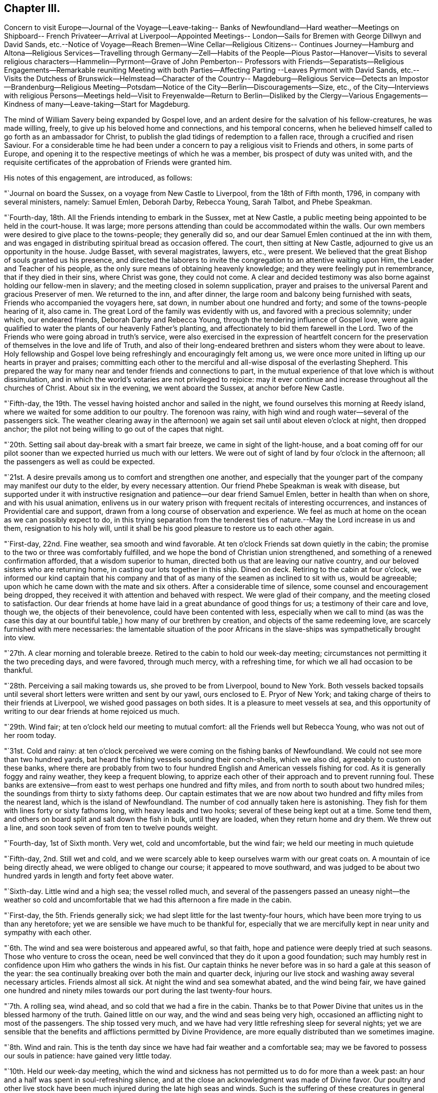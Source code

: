 == Chapter III.

Concern to visit Europe--Journal of the Voyage--Leave-taking--
Banks of Newfoundland--Hard weather--Meetings on Shipboard--
French Privateer--Arrival at Liverpool--Appointed Meetings--
London--Sails for Bremen with George Dillwyn and David Sands,
etc.--Notice of Voyage--Reach Bremen--Wine Cellar--Religious Citizens--
Continues Journey--Hamburg and Altona--Religious Services--Travelling
through Germany--Zell--Habits of the People--Pious Pastor--Hanover--Visits
to several religious characters--Hammelin--Pyrmont--Grave of John Pemberton--
Professors with Friends--Separatists--Religious Engagements--Remarkable
reuniting Meeting with both Parties--Affecting Parting --Leaves Pyrmont with
David Sands,
etc.--Visits the Dutchess of Brunswick--Helmstead--Character of the Country--
Magdeburg--Religious Service--Detects an Impostor--Brandenburg--Religious
Meeting--Potsdam--Notice of the City--Berlin--Discouragements--Size,
etc.,
of the City--Interviews with religious Persons--Meetings held--Visit
to Freyenwalde--Return to Berlin--Disliked by the Clergy--Various
Engagements--Kindness of many--Leave-taking--Start for Magdeburg.

The mind of William Savery being expanded by Gospel love,
and an ardent desire for the salvation of his fellow-creatures, he was made willing,
freely, to give up his beloved home and connections, and his temporal concerns,
when he believed himself called to go forth as an ambassador for Christ,
to publish the glad tidings of redemption to a fallen race,
through a crucified and risen Saviour.
For a considerable time he had been under a concern to
pay a religious visit to Friends and others,
in some parts of Europe,
and opening it to the respective meetings of which he was a member,
bis prospect of duty was united with,
and the requisite certificates of the approbation of Friends were granted him.

His notes of this engagement, are introduced, as follows:

"`Journal on board the Sussex, on a voyage from New Castle to Liverpool,
from the 18th of Fifth month, 1796, in company with several ministers, namely:
Samuel Emlen, Deborah Darby, Rebecca Young, Sarah Talbot, and Phebe Speakman.

"`Fourth-day, 18th. All the Friends intending to embark in the Sussex, met at New Castle,
a public meeting being appointed to be held in the court-house.
It was large; more persons attending than could be accommodated within the walls.
Our own members were desired to give place to the towns-people; they generally did so,
and our dear Samuel Emlen continued at the inn with them,
and was engaged in distributing spiritual bread as occasion offered.
The court, then sitting at New Castle, adjourned to give us an opportunity in the house.
Judge Basset, with several magistrates, lawyers, etc., were present.
We believed that the great Bishop of souls granted us his presence,
and directed the laborers to invite the congregation to an attentive waiting upon Him,
the Leader and Teacher of his people,
as the only sure means of obtaining heavenly knowledge;
and they were feelingly put in remembrance, that if they died in their sins,
where Christ was gone, they could not come.
A clear and decided testimony was also borne against holding our fellow-men in slavery;
and the meeting closed in solemn supplication,
prayer and praises to the universal Parent and gracious Preserver of men.
We returned to the inn, and after dinner,
the large room and balcony being furnished with seats,
Friends who accompanied the voyagers here, sat down,
in number about one hundred and forty; and some of the towns-people hearing of it,
also came in.
The great Lord of the family was evidently with us,
and favored with a precious solemnity; under which, our endeared friends,
Deborah Darby and Rebecca Young, through the tendering influence of Gospel love,
were again qualified to water the plants of our heavenly Father`'s planting,
and affectionately to bid them farewell in the Lord.
Two of the Friends who were going abroad in truth`'s service,
were also exercised in the expression of heartfelt concern for
the preservation of themselves in the love and life of Truth,
and also of their long-endeared brethren and sisters whom they were about to leave.
Holy fellowship and Gospel love being refreshingly and encouragingly felt among us,
we were once more united in lifting up our hearts in prayer and praises;
committing each other to the merciful and all-wise disposal of the everlasting Shepherd.
This prepared the way for many near and tender friends and connections to part,
in the mutual experience of that love which is without dissimulation,
and in which the world`'s votaries are not privileged to rejoice:
may it ever continue and increase throughout all the churches of Christ.
About six in the evening, we went aboard the Sussex, at anchor before New Castle.

"`Fifth-day, the 19th. The vessel having hoisted anchor and sailed in the night,
we found ourselves this morning at Reedy island,
where we waited for some addition to our poultry.
The forenoon was rainy, with high wind and rough water--several of the passengers sick.
The weather clearing away in the afternoon) we again
set sail until about eleven o`'clock at night,
then dropped anchor; the pilot not being willing to go out of the capes that night.

"`20th. Setting sail about day-break with a smart fair breeze,
we came in sight of the light-house,
and a boat coming off for our pilot sooner than
we expected hurried us much with our letters.
We were out of sight of land by four o`'clock in the afternoon;
all the passengers as well as could be expected.

"`21st. A desire prevails among us to comfort and strengthen one another,
and especially that the younger part of the company may manifest our duty to the elder,
by every necessary attention.
Our friend Phebe Speakman is weak with disease,
but supported under it with instructive resignation and
patience--our dear friend Samuel Emlen,
better in health than when on shore, and with his usual animation,
enlivens us in our watery prison with frequent recitals of interesting occurrences,
and instances of Providential care and support,
drawn from a long course of observation and experience.
We feel as much at home on the ocean as we can possibly expect to do,
in this trying separation from the tenderest ties of
nature.--May the Lord increase in us and them,
resignation to his holy will,
until it shall be his good pleasure to restore us to each other again.

"`First-day, 22nd. Fine weather, sea smooth and wind favorable.
At ten o`'clock Friends sat down quietly in the cabin;
the promise to the two or three was comfortably fulfilled,
and we hope the bond of Christian union strengthened,
and something of a renewed confirmation afforded, that a wisdom superior to human,
directed both us that are leaving our native country,
and our beloved sisters who are returning home,
in casting our lots together in this ship.
Dined on deck.
Retiring to the cabin at four o`'clock,
we informed our kind captain that his company and that
of as many of the seamen as inclined to sit with us,
would be agreeable; upon which he came down with the mate and six others.
After a considerable time of silence, some counsel and encouragement being dropped,
they received it with attention and behaved with respect.
We were glad of their company, and the meeting closed to satisfaction.
Our dear friends at home have laid in a great abundance of good things for us;
a testimony of their care and love, though we, the objects of their benevolence,
could have been contented with less,
especially when we call to mind (as was the case this day at
our bountiful table,) how many of our brethren by creation,
and objects of the same redeeming love, are scarcely furnished with mere necessaries:
the lamentable situation of the poor Africans in the
slave-ships was sympathetically brought into view.

"`27th. A clear morning and tolerable breeze.
Retired to the cabin to hold our week-day meeting;
circumstances not permitting it the two preceding days, and were favored,
through much mercy, with a refreshing time, for which we all had occasion to be thankful.

"`28th. Perceiving a sail making towards us, she proved to be from Liverpool,
bound to New York.
Both vessels backed topsails until several short
letters were written and sent by our yawl,
ours enclosed to E. Pryor of New York;
and taking charge of theirs to their friends at Liverpool,
we wished good passages on both sides.
It is a pleasure to meet vessels at sea,
and this opportunity of writing to our dear friends at home rejoiced us much.

"`29th. Wind fair; at ten o`'clock held our meeting to mutual comfort:
all the Friends well but Rebecca Young, who was not out of her room today.

"`31st. Cold and rainy:
at ten o`'clock perceived we were coming on the fishing banks of Newfoundland.
We could not see more than two hundred yards,
bat heard the fishing vessels sounding their conch-shells, which we also did,
agreeably to custom on these banks,
where there are probably from two to four hundred
English and American vessels fishing for cod.
As it is generally foggy and rainy weather, they keep a frequent blowing,
to apprize each other of their approach and to prevent running foul.
These banks are extensive--from east to west perhaps one hundred and fifty miles,
and from north to south about two hundred miles;
the soundings from thirty to sixty fathoms deep.
Our captain estimates that we are now about two
hundred and fifty miles from the nearest land,
which is the island of Newfoundland.
The number of cod annually taken here is astonishing.
They fish for them with lines forty or sixty fathoms long,
with heavy leads and two hooks; several of these being kept out at a time.
Some tend them, and others on board split and salt down the fish in bulk,
until they are loaded, when they return home and dry them.
We threw out a line, and soon took seven of from ten to twelve pounds weight.

"`Fourth-day, 1st of Sixth month.
Very wet, cold and uncomfortable, but the wind fair; we held our meeting in much quietude

"`Fifth-day, 2nd. Still wet and cold,
and we were scarcely able to keep ourselves warm with our great coats on.
A mountain of ice being directly ahead, we were obliged to change our course;
it appeared to move southward,
and was judged to be about two hundred yards in length and forty feet above water.

"`Sixth-day.
Little wind and a high sea; the vessel rolled much,
and several of the passengers passed an uneasy night--the weather so cold
and uncomfortable that we had this afternoon a fire made in the cabin.

"`First-day, the 5th. Friends generally sick;
we had slept little for the last twenty-four hours,
which have been more trying to us than any heretofore;
yet we are sensible we have much to be thankful for,
especially that we are mercifully kept in near unity and sympathy with each other.

"`6th. The wind and sea were boisterous and appeared awful, so that faith,
hope and patience were deeply tried at such seasons.
Those who venture to cross the ocean,
need be well convinced that they do it upon a good foundation;
such may humbly rest in confidence upon Him who gathers the winds in his fist.
Our captain thinks he never before was in so hard a gale at this season of the year:
the sea continually breaking over both the main and quarter deck,
injuring our live stock and washing away several necessary articles.
Friends almost all sick.
At night the wind and sea somewhat abated, and the wind being fair,
we have gained one hundred and ninety miles towards our
port during the last twenty-four hours.

"`7th. A rolling sea, wind ahead, and so cold that we had a fire in the cabin.
Thanks be to that Power Divine that unites us in the blessed harmony of the truth.
Gained little on our way, and the wind and seas being very high,
occasioned an afflicting night to most of the passengers.
The ship tossed very much,
and we have had very little refreshing sleep for several nights;
yet we are sensible that the benefits and afflictions permitted by Divine Providence,
are more equally distributed than we sometimes imagine.

"`8th. Wind and rain.
This is the tenth day since we have had fair weather and a comfortable sea;
may we be favored to possess our souls in patience: have gained very little today.

"`10th. Held our week-day meeting,
which the wind and sickness has not permitted us to do for more than a week past:
an hour and a half was spent in soul-refreshing silence,
and at the close an acknowledgment was made of Divine favor.
Our poultry and other live stock have been much
injured during the late high seas and winds.
Such is the suffering of these creatures in general on board ship,
that several of us agreed in sentiment,
it would be better to be deprived of the satisfaction
of abounding in fresh provisions on sea voyages,
than to gratify the appetite at the expense of so great oppression.

"`First-day, 12th. Our meeting today was a favored time; hope and faith revived;
thanks be to Him who is ever worthy, for this and every other mercy we enjoy.

"`13th. Cool as usual;
have had very little pleasant weather since a few days after leaving our capes;
the main deck always wet with seas breaking over it,
and frequently the quarter deck also.

"`15th. Our meeting for worship was a quiet, comfortable time.
The captain apprehending we were on soundings, cast the lead,
but found no bottom at one hundred and twenty fathoms.
At five o`'clock a large ship hove in sight,
which soon altered her course toward us--our captain hoisted
American colors and backened sail to wait for her.
Coming along under our stern, they hailed,
which we returned with information that ours was an American vessel from Philadelphia.
The other was a French privateer of twenty guns, and appeared to have two hundred men;
said they belonged to Brest, and had been cruising twelve days, was called L`'Esperance.
Finding who we were,
they wished us a good voyage and went in pursuit of a brig we had passed,
and which was still in sight.
While she was bearing down upon us, the minds of Friends were unpleasantly affected,
not only because it was uncertain what those sons of rapine might be permitted to do,
but more so, on reflecting to what a sorrowful state of darkness men must arrive,
before they can engage in the wretched business of privateering.
Sounding again, found bottom at seventy fathoms.

"`16th. At ten o`'clock discovered the coast of Ireland, not far from Cork.
Friends were mostly upon deck,
and pleased with the hope of seeing Liverpool tomorrow evening.

"`18th. The pilot came on board--met a number of vessels outward bound,
ten of which were going to Guinea for slaves;
the thoughts of which brought a gloom over all our pleasant
reflections on approaching Liverpool and our kind friends there.
Surely worse than midnight darkness awaits those who, with horrid presumption,
dare thus trample upon the most sacred decrees of heaven.
About nine in the evening a revenue boat with two custom-house officers came on board,
and by them we were landed near the dwelling of our
hospitable and worthy friends Robert and Sarah Benson,
who received us with real cordiality.

Mercy and goodness having been abundantly evident towards us in crossing the sea,
favoring with many uniting and confirming seasons together,
may we ever acknowledge it with thankfulness to the Father of mercies.

"`First-day, Sixth month 19th, 1796.
At two meetings in Liverpool,
my American companions were all exercised in testimony acceptably,
and dear Rebecca Young in prayer in the forenoon.
I felt no necessity to be heard in the ministry.

"`21st, Attended the Monthly Meeting at Manchester, to which Friends of Liverpool belong;
the business was conducted with despatch, and in a little different manner from ours.

"`23rd. A number not professing with us attended the meeting on account of a marriage.
I ventured, for the first time since my arrival, to say a few words in testimony;
and feeling most easy to mention my prospect of
having an evening meeting with the inhabitants,
it was accordingly appointed.
Went after dinner to Richard Routh`'s, and retired to my chamber.
In the evening went to the meeting, which I entered in much fear, even to trembling;
but came out with thankfulness of heart:
a large number of the people gave us their company; and through Divine mercy,
it proved a solid, comfortable meeting.

"`First day, 26th. At Liverpool, the morning meeting was large for this place;
dear Samuel Emlen and our two American women Friends
were engaged in Gospel labor to my satisfaction,
and I hope to profit: my mind was kept still and quiet,
having felt no concern since landing to appear in testimony among Friends here.
Towards the close of the meeting,
I mentioned my prospect of a meeting with the inhabitants of Liverpool in the evening,
which was agreed to.
The meeting-house was nearly filled, and the people behaved in a decent orderly manner;
and it ended to our comfort; praised be the Lord.

"`Having appointed a meeting to be held the 80th,
for young unmarried Friends above ten years of age, it proved,
through renewed condescension, a time of watering.
At the close,
I proposed another meeting with the people of other professions at six in the evening,
which was larger than the first, and thought by Friends to be a time of favor:
at the conclusion many of the people came to us,
acknowledging their thankfulness for the opportunity.
Samuel Emlen appointed another meeting of the like kind, to be held on First-day evening,
which coincided with a prospect I previously had.

"`Seventh month, 3rd. The meeting in the evening was very large;
it was said there were two hundred in the yard, and we had renewed occasion to say,
Good is the Lord, and worthy to be served; for He crowned us with his presence,
and made us joyful in the house of prayer.
It was to me an affecting parting with the people for the present,
my mind now feeling easy to leave them.

"`7th. At Birmingham;
and feeling my mind engaged to have a meeting with the people of this place,
I proposed it to Friends, who readily made way for it, to be at six in the evening.
Notwithstanding the notice was short, it was crowded;
several ministers of different denominations were present,
and there was an open door to receive what was delivered.

"`First-day, the 10th. In London.
Went to the meetings at Devonshire-house.
They Were large, both in the fore and afternoon.
I was silent.
A meeting being appointed by another Friend to be held in the evening at Westminster,
I went to it.
It was large and thought to be favored:
many of the people acknowledged their thankfulness.

"`11th. Attended an examination of the hoys`' and girls`' charity school at Clerkenwell,
a well-regulated school and boarding-house: the children were all dressed alike.

"`14th. At Tottenham week-day meeting, and silent as usual with me.
At the close, feeling my mind engaged to have a meeting with the inhabitants at large,
I proposed it, and Nicholas Wain, Thomas Scattergood, and other Friends uniting with it,
one was accordingly appointed, to be at six in the evening.
Not many Friends came to it, being afraid of taking the room of Others;
it was pretty large, and through renewed mercy a solid time, my mind feeling peaceful.

"`First-day, 17th. Was at Devonshire morning meeting;
George Dillwyn and some others had good service.
I was silent, but appointed a public meeting at six in the evening,
in the house where the men`'s Yearly Meeting is held; which was very large,
and an open satisfactory time,
for which myself and friends were thankful to the Author of every good.

"`19th. At Devonshire-house meeting, but could not be easy, though trying to nature,
without appointing another meeting for other professors, at six o`'clock this evening,
which appeared to end well.

"`21st. Went with David Sands and Benjamin Johnson to
the American Ambassador for a passport to the continent,
which he readily granted; from there we went to the Duke of Portland`'s office,
who is the Secretary of State, and obtained a permit from him.

"`24th. At an appointed meeting in the evening at Westminster, exceedingly crowded,
yet thought to be a favored season; thanks be to the God of all grace.

"`25th. Went with several Friends on board a vessel intended for Bremen,
and agreed to take passage in her.

"`27th. Was at Greenwich Hospital, where were above two thousand pensioners,
old men clothed in blue from head to foot, being ancient and disabled sailors;
they looked well and were lodged comfortably,
in places built like large state-rooms in a ship.

"`First-day, 31st. Was at a large and good public meeting at Clerkenwell,
and in the evening had a meeting at Horseley-down, over the market-house,
in a room supposed to hold eighteen hundred people;
all could not get In by some hundreds; and though very crowded and warm,
it was a quiet good time.
There being but one small stairway up to the room,
sufficient only to admit one person at a time,
it was more than half an hour before it was empty;
and in the throng two or three women fainted.

"`Fifth-day, the 4th of Eighth month.
After a solid parting with my friends, Joseph Savory and family of London,
George Dillwyn and myself went to Joseph Smith`'s,
where the Friends intending for Germany were, namely: David Sands, William Farrer,
and Benjamin Johnson, and a number of our kind brethren and sisters,
who were desirous to take leave of us.
We had a time of comfortable retirement,
under a feeling of the strengthening influence of the love of Christ; after which,
accompanied by Joseph Savory and wife, David Bacon, George Stacey and wife,
and Joseph Smith and wife, we rode to Blackwall, and went on board the ship Victoria,
Johann Borgis, master, for Bremen.
Took an affectionate leave of our friends, and immediately weighed anchor.

"`5th. With a fair wind we sailed by a pleasant country,
interspersed with handsome villages and farms;
a large number of vessels were in sight all day,
and we passed by many of the large ships of war at the Nore, one of which,
called the Ville de Paris, of one hundred and twenty guns, was like an enormous castle.
At dusk our pilot left us.

"`6th. A smart breeze and fair, with short seas; and the passengers nearly all sick:
our captain and seamen behave respectfully; the accommodations are none of the best;
yet we feel contented and easy, believing all is right.

"`7th. The latter part of this day we were in sight of land, being the coast of Oldenburg.
At night slacked sail, and stood off until daylight, then entered the river Weser,
and the tide being rapid, we lay seven hours at anchor,
during which we went on shore in Oldenburg, which is governed by Prince Etienne,
whose secretary was kind and courteous, inviting us to some refreshment.
As he could speak French, he commenced his conversation in that language,
but finding I could speak German, he seemed pleased, and was communicative.
We took a friendly leave of him, and walking towards the ship,
were sent for by the secretary`'s mother, a woman of good countenance,
with whom we walked in the garden, and found her to be a pious person,
towards whom we felt much love.
Parting in much tenderness, we returned to the ship with her good wishes.

"`9th. Sailed along between the countries of Hanover and Oldenburg to Bruck,
twenty-four English miles from Bremen, and dropped anchor;
here the vessels unload and send their cargoes to Bremen.
Bruck is a small village, and not very pleasant: we lodged on board,
and had a solid religious opportunity in the evening with the sailors.

"`10th. In the morning, having hired a lighter to take us and our baggage to Fraisack,
half-way to Bremen, we went on board, taking with us five poor passengers,
without expense to them.
The tide leaving us, we went ashore at a village, where poverty,
the effect of arbitrary power,
appeared in a striking point of view to Americans--the people,
with their horses and cows, living under the same roof, and all very meanly;
the land poor, and the people very laborious, especially the women.
Arrived at Negesak in the evening, and went on shore to a large and good inn, where,
after undergoing what we must expect to meet with in this journey,
the gaze and observations of many, who doubtless look upon us as a strange,
outlandish people, "`we had a good supper and retired to rest;
but previously had some agreeable and religious
conversation with our placid-looking landlady,
and gave her some books.

"`11th. After breakfast took passage in a lighter for Bremen,
about twelve miles up the river, against the current,
for which we paid fourteen shillings sterling.
Reached Bremen in four hours, and took quarters at a public house at Walfish,
outside the gates, where we were received kindly, and furnished with tolerable lodgings, etc.
A man coming in, told us there were in the town some who were called Quakers,
and who met at each other`'s houses for religious purposes.

"`12th. George Dillwyn, William Farrer, and myself, visited Mooyer and Topkin,
merchants in the town, to whom we were recommended.
Topkin having been some time in London, spoke English,
and gave us information respecting the money, mode of travelling, etc., in Germany.
We then went to Cassell and Trobis,
and found that Cassell had just returned from Pyrraont: he speaks some English,
and lives in high style.
An agreeable young man, who was employed in their counting-house,
and understood the English language pretty well, walked with us round the town,
showed us the public buildings and wine-cellar, which contained a vast quantity of wine,
chiefly Rhenish, the trade in which is carried on for the public benefit.
In this cellar there are many large tuns,
containing from forty to one hundred hogsheads each,
with the date of the vintage on them--some upwards of one hundred years old;
this they pride themselves in, and they can only be tapped by consent of the magistrates.
We returned to our lodgings with heaviness of heart,
observing no openness for religious service; we however gave books to several persons.
George Dillwyn, William Farrer, and myself, took a walk, and went into two houses,
where we were kindly received, had some conversation and gave them a few books,
for which they thanked us.
In the evening,
hearing of a religious woman who kept a school and was a kind of separatist,
Benjamin Johnson and William Farrer went to see her.
She received them gladly,
and said there were about twenty or thirty of them who met together to edify each other,
being all people seeking God.
This revived our drooping minds, that have been much exercised,
feeling something towards the people,
but not knowing which way to proceed to obtain relief:
hoping the Lord was working for us, we rejoiced and retired to rest.

"`13th. Had an opportunity of conversation with the religious woman,
who said she found by the book our friends had given her yesterday,
that they were not quite the same in opinion with us, for we went beyond them.
After sitting awhile with her, she sent a lad to show us the house of Albert Hoyer,
one of their number, with whom we had much religious freedom, to our mutual satisfaction.
We parted with him and an ancient woman, who appeared to be united with him in sentiment,
and with us in the general; she making some remarks,
which showed her to be one earnest for the right way.
We then went to the house of an ancient man who, with his wife, a woman of a comely,
meek appearance, received us pleasantly, and spent a little time,
opening to each other our minds on religious subjects.
He said the people called them Quakers,
and sometimes pointed at them as they walked the streets,
but that ought not to move them,
for he knew there was nothing better to be expected from people while
they continued under the dominion of the world`'s spirit,
as they did not understand the things of God.
We took leave of them in tenderness.
There is no doubt these are an enlightened people,
desirous of an establishment on the right foundation;
but they have many outward discouragements to hinder them,
as I apprehend is the case throughout Germany.
They appear to have little or no dependence on outward forms or ceremonies,
and confess freely, that none can be the children of God,
but those who are led by his spirit;
and that it is not putting away the filth of the flesh by any outward washings,
but the answer of a good conscience towards God,
through the regenerating power of his spirit, that is the saving baptism:
but they still comply with the ceremony of water baptism with respect to their children;
and they also attend the public worship.
That which principally distinguishes their little company from others,
is the circumspection of their lives and manners,
and their frequent meetings together to strengthen and build one another up.
I returned to my lodgings comforted with the interview.

"`First-day, 14th. Friends sat down together in our chamber,
and through Divine mercy were favored with a uniting, strengthening season,
which afresh animated our spirits to pursue as ability may be given,
our weighty engagements in this land.
The afternoon proved distressing to us,
on account of the people making it a time of merriment; drinking, singing,
playing at bowls, etc., which appears to be the general practice.
They attend their places of worship twice before two o`'clock,
that the afternoon may be devoted to lightness and foolish pastimes.
I said in my heart, what will become of the careless shepherds of this people;
who do not seem addicted to gross wickedness as in some other places,
yet are reconciled by custom to this abuse of the First-day:
and we are told the pastors do not discourage it or tell them of its impropriety.
Our landlady and her children kept the house as quiet as they could, on our account.

"`15th. George Dillwyn and myself visited Albert Hoyer,
two others of the same religious people being present;
we spent an hour or more with them to good satisfaction; they did not appear puffed up,
but desirous of improvement, and were open and loving.
We gave them some books,
and recommended their close attention to the further manifestation of the true Light,
which they had acknowledged for their guide and teacher;
and to hear their testimony faithfully: thus would the Lord prosper them,
and make them in his holy hand, as eyes to the blind, and as a city set upon a hill:
all which they took kindly, and hoped they should treasure up our observations,
and improve by them.
Then embracing us tenderly,
they expressed their desires that the Lord might
preserve us and bless his work in our hands.
We left them, comforted in a belief we had not been sent to Bremen for nought.

"`After dinner, Christian Bacher came to see us,
having just heard there were Friends come to Bremen.
He appeared to be a man of good understanding, acquainted with the Divine Light,
and separated from the public worship, with its forms and ordinances.
He said there were a number in Bremen that we have not seen,
who would be glad of our company, and who are seeking the truth.
Being acquainted with many parts of Germany,
he told us of religious people in Berlin and other places, who,
though weak in many of their opinions, are honest-hearted.
Some call them Mystics, and other names;
and they appear to have taken many of their
opinions of the inward life from Jacob Behmen,
Lady Guion, and other writers of like kind.
This man is acquainted with Friends at Pyrmont,
and acknowledges himself to be one with us; but we thought he was too talkative,
and one of those who think there is no need of uniting as a visible church,
or establishing an order of discipline,
which appears to be the opinion of many of the pious people in this country;
and this makes them shy of Friends at first, as they know us to be a gathered people:
this continually adds to the weight of exercise which
Friends must experience in visiting Germany.
We gave him Barclay`'s Apology, and several other books,
to lend or give to inquiring people,
which he seemed pleased with an opportunity of doing.
He gave us some directions for finding a serious people in Hamburg and Altona.

"`16th. Set off in an uncomfortable extra post-wagon for Hamburg, and dined at Ottenburg,
eighteen English miles,
travelling about three or three and a half miles an hour--and
there seems no inducing a German driver to exceed that gait:
the roads are very crooked, the country level and clear,
so that objects are seen at a great distance.
We proceeded to Tastoss, and were completely jolted and fatigued in their awkward,
clumsy wagons.

"`17th. Rose early: the post-horses being kept at an inn,
they were in haste to have us off before it grew very warm.
We were all loaded again in the same kind of wagon,
which is the best that can be procured for travellers in this country,
except they purchase one, and take post-horses from town to town.
Indeed, the best carriages we have seen here are heavy and inconvenient.
Travelled over a very poor country, as yesterday, one-third of which is a heath,
where they keep boys and girls to tend cattle, and the miserable sheep we see everywhere,
as we pass along.
Some of the land is sown with rye, barley, oats, buckwheat, and some wheat.
Hundreds of the poor peasants were employed in mowing and hauling in;
the women bearing an equal share of the burden with the men.
The grain was poor, compared with England or America.
The villages, generally, have a miserable appearance, being composed of clay huts,
without chimneys.
They use turf for fuel, and the people are very laborious, living hard; coarse,
black rye bread, milk, and some vegetables, being their principal diet.
Their horses, cows, etc., live under the same thatched roof with the family.
There are but few good houses between Bremen and Harburg, sixty-six miles, where we dined.
We are still in the Hanoverian dominions: the people are shamefully fleeced,
both by the government and the priests, beyond anything I have ever heard of.
At our inn they were civil and cleanly; a good house, and tolerable beds.

"`18th. George Dillwyn and myself went in a boat for Hamburg,
about six miles across the Elbe.
There were about forty passengers, several of whom were from the interior of Germany,
and intending for America.
After passing by many small islands, we arrived in about two hours,
and landed in this great and populous city, entire strangers; but knowing the language,
we soon found the London and American coffee-house; breakfasted there,
and then waited on Roosen, a merchant,
to when we had letters of introduction from London.
He appeared to be a high man, his countenance bespeaking little kindness to us: however,
he sent his barber to conduct us in a search for lodgings, but finding none we liked,
we took coach, and went to Altona, having a letter to Vandersmissen and Sons,
men of extensive trade, who received us with much kindness,
and appear to be religious men.
In Altona we were also unsuccessful in finding suitable lodgings for our whole company.
Returned to Hamburg, and took three rooms at one dollar and a half per day.
Coming again into this busy city, our minds were brought under exercise,
and abundant discouragement presented; seeing few or none who appeared religious.

"`Having heard of a person in Altona called a Quaker, I went with two of our company,
and after a great deal of walking in the heat, found him: he was an old man,
named Heltman, who had separated many years past from the common forms,
and met with some others at times in Altona and Hamburg of like religious opinions,
and was a preacher among them.
With him and his wife we had an hour`'s religious conversation.
After I had opened our principles a little to him,
and told him my motive for leaving my own country, he embraced me,
acknowledging he was one with me in faith,
He recommended us to two sugar refiners in Hamburg.
Having walked several miles in the dust and heat,
we returned to our lodgings fatigued yet satisfied with our visit.--'`Through many
tribulations we must enter the kingdom of God.`'

"`20th. George Dillwyn and I went to see the two men we heard of yesterday.
Upon entering into conversation,
one of them showed some surprise at our coming so far from home on a religious account,
and thought there was enough for every child of God to do at home,
and that the Lord could make way for the instruction of the people in all places.
Finding him a well-inclined man,
we endeavored to convince him of the possibility of a
Divine call to travel with the Gospel message now,
as well as in the apostles`' days, which he did not dispute;
but said that some had travelled under an apprehension they were called,
who had hurt themselves and did no good to others.
At length he appeared satisfied with our motives,
and believed we were right in making such a sacrifice.
We spent two hours in conversation on religious subjects,
in which he appeared to be an enlightened man, but too full of his own opinions,
as having no need, or not feeling any, of anything but what he already knew.
We gave them some books, and they were kind and loving at parting,
and expressed a hope that we would not take it amiss
that they seemed backward at first about our call.

"`First-day, 21st. Four men came to see us: one of them gave me a book he had written,
as an exposition of some of the predictions of the prophets and of our Saviour, etc.
This man appeared too full of himself and of talk;
he had suffered imprisonment at Nuremburg,
on account of his not attending the public worship and conforming to the ordinances.
On being brought before the magistrates and priests,
he was enabled to give such reasons for his faith and practice as silenced them,
and procured his discharge.
The rest of these men were more solid and humble,
so that we marvelled to find the clearness of sight they were favored with,
and the readiness with which they brought forth
Scripture to confirm their and our sentiments:
on the whole, the interview was satisfactory.
Stillness and more of the child`'s state is much lacking,
but the sincerity of heart which they appear to possess will, no doubt,
draw down the Divine blessing.
After giving them some books, we walked to Altona,
and dined with Henry and Jacob Vandersmissen.
They are Menonists, but having been nine months in England, and boarded with Friends,
they retain a love for the Society.
They sat in silence, both before and after eating, in a reverent posture.
We had some instructive religious conversation with them, and left them in much love.
J+++.+++ F. Reichart came to take us to his house,
where we had appointed to meet some of the separatists.
Twelve persons, besides ourselves, met; we advised them to get into silence, which,
after some time, they did.
A comfortable feeling attending,
I ventured to preach Christ as the light of the world and the life of men,
the bread from heaven, etc.,
and was more favored with expression in the German than I could have expected.
David Sands then requested me to interpret for him, which I undertook in fear,
but hope nothing suffered.
George Dillwyn also desiring my assistance, I gave it as well as I could,
though I feel myself not competent to such a work,
and less qualified to interpret for others, than to speak my own feelings.
Our communications were received and acknowledged as the truth,
and Christ Jesus as the only foundation.
If these people could see more clearly the necessity of silence, and love to abide in it,
they would be made a shining light; some of them, we had no doubt,
were drawing nearer and nearer to the '`quiet habitation.`'
They embraced and parted with us in great tenderness.
The space between Hamburg and Altona having some shady walks, swarmed with people, who,
according to the inconsistent custom of the country,
were diverting themselves in a variety of ways, with music, singing, dancing, gaming,
and drinking; we passed through them without molestation.

"`Second-day, 22nd. Two of the men who were at meeting yesterday, came to see us,
and in a tender frame of mind said, they felt that God was with us,
and had sent us there; were convinced of the necessity of inward silent waiting upon God,
who alone can open and none can shut, and who shuts and none can open;
and hoped our coming would not be in vain to them: they were very loving,
and at parting expressed much desire for our preservation,
and their own improvement in the true and living way.
One of them, J. Abenau,
appears to be the most solid and enlightened man that we have found among them;
though both these men and some others, we thought were not far from the kingdom.

"`The city of Hamburg is said to contain one hundred and fifty thousand inhabitants;
ten thousand of these are French emigrants.
Owing to its being a neutral city and free port,
there is abundance of shipping in the harbor from almost all nations.
It is governed by its own magistrates, but pays some tribute to the Emperor.
The people enjoy the free exercise of religious opinions,
yet few appear much concerned about it in any form; their places of worship,
though chiefly Lutheran and Calvinist, are furnished with crucifixes,
likenesses of saints, etc; we found, however, some pious people among them,
to whom we felt much love.
The people in a general way, dress as their ancestors did several ages past,
the Dutch not being given to change.
The streets are narrow, have few foot-ways, and being everywhere paved with pebbles,
it makes walking tiresome.
Altona contains about forty thousand inhabitants, and is, of the two, the pleasanter city.

"`Fourth-day, 24th. Our friends the Vandersmissens having sent their coach,
some of us paid them a visit, and drank coffee, though it was but about eleven o`'clock.
The Germans think that coffee can never come out of season.
David Sands and myself had another opportunity with our friend Heltman;
he and his wife are loving, solid people, but low in the world,
yet we hoped were near the kingdom; he embraced and parted with us in tears,
recommending us to continue faithful unto God to the end;
and said his days were drawing near to a close, but he lived in the hope,
that through the Lord`'s mercy he should leave the world in peace.
Our landlady imposed upon us by an unjust charge,
which for peace sake we were obliged to pay, though it was contrary to our agreement.
This is a land of impositions on strangers.
We hired a boat to take us and our wagon to Harburg, six English miles, for six dollars;
dined in that place, at the house where we had lodged before;
the people looked pleased to see us and hoped to
have our company again before we left Germany.
We took four post-horses, and leaving Harburg travelled through a poor, Darren country,
the roads sandy and houses mean, and arrived at Walley, a village of about six houses.

"`Eighth month,
26th. We were obliged to stop on the road for our postilion to take his bread, herring,
and milk, which they do in the middle of every station, for which,
and the feed of the horses, passengers must freely pay, or be used worse than they are.
The horses eat the same bread as the drivers.
We arrived at the gates of Zell about nine o`'clock at night,
where an officer stopped us and took our names.

"`27th. Having agreed for four small rooms and beds,
George Dillwyn and I went into the city,
like solitary pilgrims in the midst of a strange people.
It is not easy to conceive the state of mind and mortification
that poor travellers have to pass through daily,
but more especially on entering large cities and towns, where, at first view,
all appear to be minding their own things, and where the manners, religion,
and pursuits of the people are so entirely different from ours,
and not a single inhabitant known to us; yet by patient waiting,
the Lord has hitherto manifested to our comfort,
that five or ten upright-hearted souls are yet to be found in every place;
this hope comforted our tribulated spirits in passing through the streets of Zell,
as spectacles to the people.
Having a letter to a merchant whose name was Helmleck, we went to his house,
and were received with much civility and respect.
He said, he knew a person of our religion in town, whose name was Dietrich,
to whose house he took us; be proved to he a Moravian, but a kind, courteous man,
and appeared to be desirous of having some books,
that he might become better acquainted with our principles.
On conversing with a man at our lodgings, he expressed some surprise that I,
who was born in America, should be as white as a German: such is the ignorance of many.
The son of a Calvinist minister, hearing our conversation, informed his father of us,
who sent me an invitation to come to his house, and feeling no hesitation, I did so.
I found him to be a man of about thirty-five; we conversed without restraint,
on religious subjects, about an hour, he being of a candid, liberal mind,
freely confessed that our simple manners, peaceable principles,
and refusing to take oaths,
were consistent with the Gospel and his own private sentiments,
and frequently gave me his hand as a testimony of unity.
He called his eldest son, a pretty lad, about twelve years old, whom I saw at our inn,
and told him to take notice what I said, that I was one of the people called Quakers,
from America, that I did not think it right to pull off my hat in honor to any man,
but did it only in reverence to the Divine Being;
that I and my brethren never went to war, nor took an oath, our yes being yes,
and our no, no.
The lad was sober and attentive,
and remarked that he had read in the Scriptures a command concerning the last.
We parted lovingly, both the pastor and his wife pressing me to come tomorrow.

"`First-day, 28th. Several of our little band were unwell, owing, as we supposed,
to the manner of living in this country.
Sour wine, sour beer, bread, meat and vegetables, form the principal articles of diet;
the meat cooked till it is ready to fall to pieces.
Coffee, which the Germans make to perfection and drink it several times in a day,
seems to be almost the only good thing at their tables.
Meat is mostly poor, and the veal killed when it is about a week old.
The pastor and Captain Kirchner came to see us, with whom we had some conversation,
we hoped profitably.
In the afternoon, William Farrer and I drank coffee with them and Professor Rock,
a French Calvinist minister, who preaches in his own language to a congregation,
descendants of the Huguenots, who fled here from France, in the time of the persecutions:
he did not appear to be much concerned about religion.
This town, unlike those we had before been in on this day of the week,
was everywhere exceedingly still and orderly;
few people being in the streets or on the public walks, which was very agreeable to us,
and what we did not expect.
Spending some time with the pastor at his house, in serious conversation, I endeavored,
as well as I was qualified, to open to him the nature of our doctrines and practices;
he agreed, that no man could be a Christian,
but by the operation of the spirit of Christ; yet his idea appeared to he,
that this spirit was so mixed and blended with the natural faculties of the soul,
as not to he distinguishable from them,
but that it wrought our conversion and purification in an imperceptible manner.
I mentioned to him several passages of Scripture in opposition to this opinion;
and at length he confessed he had never read of, or heard the subject so treated before,
nor so much to his satisfaction.
He said the sprinkling of infants could avail them nothing,
and that what he did in that respect, was in conformity to the opinions of others,
and not his own; for if he could believe any water baptism essential,
he should embrace the opinions of those who administered it at mature age;
and with respect to the supper, he said,
he did not conceive it was intended to be of perpetual obligation in the church,
for that would have been perpetuating the Passover, which our Lord was then eating,
but that this and other Jewish rites he came to fulfil and put an end to.
He believed no more was meant by our Lord`'s injunction, than that his disciples,
as often as they sat down to meals, should remember him, their Lord and Master,
who was now sat down to table with them for the last time before he was offered up.
Clear it was, he said, that it had no effect on the souls of those who observed it,
who remained from year to year in their general conduct forgetful of God.
Many people, however, who took it from pious motives,
he did not doubt might feel themselves refreshed.
He kindly expressed the satisfaction he had felt, and near unity with me,
adding with much tenderness, that it was one thing to acknowledge sound doctrines,
and another to practise them.
I returned to my companions peaceful,
and in the hope that Truth had not suffered in the interview.

"`29th. Walked through the principal streets of Zell, which is a fortified city,
surrounded by mounds of earth, a wide ditch, gates, etc., and guarded by soldiers.
The promenades around it are very fine, lined with trees, and gravelled.
At this time they are suspicious of strangers,
and in addition to taking our names at entering the gates,
every inn-keeper is obliged to return the names
of his lodgers every morning to the burgomaster.
The people are quiet and respectful to us; there is little appearance of trade,
and the market is poor.
The suburbs and city may contain twenty thousand inhabitants.
As we walked along, a man looking pleasantly on us, we turned about and spoke to him,
with which he seemed glad, and took us into his house.
He soon opened his mind, and we found he was a great admirer of Jacob Behmen,
and had a strong testimony against the priests, but very fearful of them and the people,
and therefore kept himself very hidden; which is the case of hundreds in this country.
He thought we were one in sentiment on religion; but on coming to see us in the evening,
we presently found he was full of visions:
though he confessed freely to the truth of our doctrines, and was tender and loving,
yet he spoke of having found God in minerals, and that he was to be found in everything;
had been made acquainted either by vision or dream with the nature of the Divine Being,
of angels and of men, etc.
He said he had been long separated from the common form of worship,
and had but two or three acquaintances in Zell
to whom he could speak his sentiments freely,
and these he would bring to see us in the morning.
We gave him some books, and such advice as we were favored with, which he took kindly,
and left us in tears.
Spent another hour with the pastor, Johann Frederick Krietsch, to much satisfaction.

"`30th. Took leave of my friend Krietsch and his family,
with much affection on both sides.
We gave him several books.
His wife said,
he had never seen a stranger that he discovered so much affection for since she knew him,
which he confirmed, and much desired we might return through Zell;
but be that as it might, he observed,
he should ever remember with thankfulness a kind Providence sending us there.
He was a tender man, and I hope the Divine blessing will rest upon him.
We also took leave of the family at the inn with their good wishes.
An agreeable young woman, of a religious mind, who waited on us during our stay,
took our attention at parting, and pressed our return if it were possible,
saying she would be glad to go with us to America.
The Moravian minister paid us a visit as we were about to go off;
having been out of town for some days and just returned,
he expressed his sorrow at the shortness of the interview.
We rode through a poor country to Hanover, and put up without the city gates,
where we had tolerable accommodations: the landlord was a baptized Jew.

"`31st. George Dillwyn and I walked through the
town and delivered our letters of recommendation.
The city has the appearance of considerable trade, chiefly carried on by land,
the river being only navigable for flat boats in freshes.
It is fortified, has many soldiers and about thirty thousand inhabitants;
the religion generally Lutheran, but there is one Calvinist meeting-house,
and some Moravians who meet privately.
About their places of worship and burying-grounds are many relics of popery,
some monuments and imagery six hundred years old, or perhaps more.
Afternoon,
William Farrer and I walked about a mile and a half to
see the steward to the commissary of the port-office.
He and his wife received us kindly,
and appeared much like Friends in principle and practice.
He had been separated for some years from the common forms of religion,
and was a man of solid countenance and demeanor.
We spent about an hour with them to satisfaction.
He gave us the names of several more separatists, persons of religious character.

"`Ninth month 1st. Our friend Shaffer visited us:
the cross seems much in the way of the few serious minds in Hanover,
and they acknowledge they feel themselves too weak to stand forth faithfully.
A person to whom we had letters came to see us, and some of us being unwell,
occasioned as we thought by our manner of living,
he told us that dysentery was very common here in the autumn,
and many are removed suddenly,
and advised some remedy to correct the acidity of the
drinks and food which are commonly used in this country.
He appears to be a kind man and disposed to be of use to us.
The Lord makes way for us in every place.
Johann Buchner visited us: he was many years a musician in the army,
and had been in many battles; but growing uneasy with his profession, dropped it,
and is now gardener to the king`'s physician.
He has been in England, and there got acquainted with Friends and with the Methodists,
and speaks English a little.
He gave us an account of many exercises he had passed through,
and of his present state and opinions,
which I did not discover to be much different from ours.
He is no doubt a religious man, and is separated from the outward forms used here,
and more bold in maintaining his testimony than his companions.

"`2nd. David Sands and George Dillwyn not being able to converse in the language,
much of the labor falls upon me, and people frequently calling upon us,
I am kept pretty busy; for by the time we are two or three days in a place,
we begin to find out the religious characters, and they us.
We went to see a shoemaker, a tender, seeking man, and his wife;
both of whom were made very near to my spirit.
They had left other professors and kept much retired at home.
He said the people were vain, and it hurt him to mix with them,
and that he was desirous of following the inward Preacher, who would not deceive,
as many of the wise and learned preachers in the world did.
Then we went to an old man, who was spoken of as being a Quaker; he received us kindly,
but we soon found he was not got beyond the use of water baptism,
and was one of the principal men of the few Moravians who meet here in a covert manner,
and yet continue publicly to meet the Lutherans.
By letters received from the brethren in America,
he had understood that Friends had supplied the Indian
brethren under the care of D. Seisberger with corn,
in a time of scarcity.
I told him I was one of the Friends concerned in that business, which made him more open,
and he seemed pleased with our company.
In the evening we had a comfortable sitting by ourselves;
and have found it very strengthening frequently to retire in
this manner and seek for counsel in this trying field of labor,
where we feel the need of putting on the whole armor,
so that nothing may suffer by or through us.

"`3rd. George Dillwyn, David Sands and myself,
paid another visit to the aforesaid shoemaker, at his request,
and he appeared glad of the visit.
My companions going to our inn, I called to see Henry Wertsig, a woman`'s habit-maker;
and after spending some time with him, he accompanied me to our lodgings.
On our way we met a German nobleman, who, after passing a few steps,
turned back to speak to us; and said he had been in poor health for some time,
had tried physicians, the mineral waters and travelling, but all to little purpose;
a dejection spread over his countenance, and he seemed in a serious frame of mind.
My friend informed him I was from America, on a visit to the children of God in Germany.
He expressed a wish for my preservation and success.
I told him there was one Physician near at hand to whom he might yet successfully apply,
who, if it were not consistent with his wisdom to restore him to health,
could Mess the affliction to him, and prepare him for a better inheritance;
to which he assented, and parted with us in a very friendly manner.
I can but admire at the clear and decisive manner in which many of these seeking
people speak of their convincement of the fundamental doctrines of Friends,
and the sense they have of their own weakness in
not more boldly and openly maintaining them;
but that time must come, I solidly believe, to many in this land.

"`First-day, 4th. Though very rainy, yet eight of the friendly people, and two Moravians,
came and sat down with us in silence at our inn.
Some religious communication taking place, they received it in much stillness;
and when it appeared about time to break up, we desired,
if there had been anything said which they did not unite with or understand,
they might take the freedom to mention it; to which the old man (Moravian) replied,
it was entirely consistent with Scripture,
and what he had found in his own mind for forty-five years.
They parted with us in much tenderness and with reluctance, desiring our preservation,
and hoped we would visit them again.

"`A great fair of horses, cattle, hogs, merchandise, etc., is to commence after dinner;
and this occasioned our getting away as soon as we could,
the people beginning to collect largely about our inn.
The landlord expressed his sorrow that we could not stay in his house with satisfaction,
as dancing, music, and all kinds of rioting would soon begin, and continue for two days;
he also said that he thought it a Messing to hare such people in his house.

"`5th. Moved on to Hammeln;
the country we passed through was more fertile than heretofore, the road paved,
the mountains round us covered with beech and other timber,
the valleys clothed with verdure, and very pleasant.
Having taken some cold from riding through the rain,
I was more unwell when we arrived at Hammeln, than all the journey before.
This is a fortified town, and may contain about fifteen thousand inhabitants;
it is now full of soldiers, and said to be the strong hold of the Hanoverian dominions;
its handsome gardens and valleys of grass land, with a water course through it,
give it a pretty appearance.

"`6th. Feeling poorly, and but little prospect of religious service in Hammeln,
we set out for Pyrmont, travelling through a handsome, hilly,
and well cultivated country,
thickly settled with villages--the people were gathering in their harvest.
Arrived at Pyrmont, and alighted at our friend Frederick Seebohm`'s,
and were provided with accommodations.
Lewis Seebohm, and several of the friendly people, coming to see us,
we had a comfortable religious opportunity with them, in which Lewis interpreted.

"`7th. This being their week-day meeting, about twenty men and women attended,
and it was a solid baptizing time.
The people stayed with us some time after the meeting was over,
and seemed much pleased to see us.
We concluded to have our dinner ready cooked from an inn, and a young woman,
named Lena Spannagle, who had been with George Dillwyn and Sarah Grubb,
and also with John Pemberton, until he died, having heard of our coming,
walked twelve miles to offer us her services, which we freely accepted.

"`8th. Walked out to Lewis Seebohm`'s, about one and a half miles.
The valley which he occupies, was given him, about four years past,
by the prince of Waldeck, to erect a manufactory of edge tools,
which he has accomplished, and improved the place very much, for the time.
He has a pretty good library, and is a man of good talents,
acquainted with the English and French languages.

"`10th. Visited the family of Lewis Heydorn, consisting of his wife and six children.
Being obliged to act as interpreter, I did it in much fear,
lest I should make some mistake; sensible that we have daily need of Divine help,
that we may keep a conscience void of offence: we hoped the opportunity was profitable.

"`Went to see a person, named Galla, whose family consists of himself, wife,
and two journeymen.
The language of '`peace be to this house,`' went forth freely;
the spring of everlasting love and life being mercifully opened,
we rejoiced together in the feeling of near unity and affection for each other.
One of the young men was especially made near to us, as one who, if he kept faithful,
would be made an instrument of good to others.
At the burying ground we saw the grave of dear John Pemberton.
When I think of this brother being brought, in so singular a manner,
to lay down his life among this handful of professors,
who are like the first fruits in Germany, that saying mostly occurs,
'`the blood of the martyrs is the seed of the church.`'
He is remembered here with much sweetness.

"`First-day morning, 11th. About forty Friends^
footnote:[These people, though professing our principles,
are not accounted strictly in membership with our religious Society.]
attended the meeting, which was a solid, profitable season.
A woman who happened to be at the meeting at Hanover, last First-day,
walked with her brother-in-law six miles to the meeting, over a high mountain.
She is the wife of Huber, at Hanover, dined with us, was very tender,
and said the Friends at Hanover sent their love to us,
and hoped we would visit them again--she thought
the Lord had brought us there for their sakes.
Afternoon--some notice being given of the meeting, about sixty attended,
some of whom were of those who had separated from the little society here;
the Lord was pleased to be with us in a remarkable manner,
and most present were broken into tears.
It held three hours, and ended in solemn prayer and praises to God;
several persons continued with us, until nearly ten o`'clock,
conversing on religious affairs.

"`12th. In the afternoon, visited the family of Herman Shutamire, who had separated.
We asked him some questions concerning his separation,
which he answered in a good frame of mind;
and after recommending him to dwell near the Fountain of love,
that would reconcile and unite all the children of our heavenly Father together,
we parted in much tenderness.

"`13th. Visited several families,
which service was attended with much openness and satisfaction.
The valley where the Factory is, they call Friedenstall or Peace-dale; it is a quiet,
sequestered fertile spot,
and I believe that great harmony prevails among the inhabitants, who are four families,
chiefly connected with Friends.

"`16th. Herman Shutamire visited us, and brought three papers, one from himself,
one from Henry Munthang, and one from Anthony Shonning;
being a vindication of their conduct in separating from Friends.
On reading and considering the contents,
we agreed to request the principal Friends who remained united as a body,
to meet us tomorrow.

"`17th. The Friends having drawn up the causes
of their disunity with those who had separated,
we found it was likely to prove a very exercising affair to us,
and were much discouraged, feeling but little hope of a reunion.

"`18th. First-day: held a meeting at nine o`'clock, which ended solidly.
In the afternoon meeting about fifty were present, two of whom were Jews,
and it was thought to be a favored time.
The young women who are in families, and work either in or out doors,
as occasion requires, and very hard at times, are paid about seven dollars a year:
and a young man, a Friend of good capacity, says, if he makes his pair of shoes per day,
he earns about two shillings and sixpence our money, a week,
and is found board and washing; yet he keeps himself decent,
and is dressed like a Friend of our country.
Provisions and clothing are about two-thirds of the price in America;
but they make but little clothing and mean diet do.
Several of them express their desire to go to America,
but we dare not encourage or unsettle them.
Our concern for the right ordering of things among this little society,
keeps our minds closely exercised,
as well as for the restoration of those who are scattered--the
eyes of the people are much upon them and us,
some for evil, and some for good.
Having had my mind especially turned to this place, I feel at home for the present,
and desirous of bearing my part of the burden while we stay.

"`19th. Anthony Shonning, a sensible old man, who was separated,
brought a paper he had drawn up, containing a large sheet closely written,
which he said he could not be easy to omit.
We made such remarks as occurred to us,
and afterwards David Sands and myself visited him and Henry Munthang at their home;
they were loving, and evidenced a strong desire to be reconciled upon a right ground.
We proposed a meeting at six o`'clock, with all that had gone off, and Friends together,
and desired them to seek for a preparation of love and charity,
that they might meet each other in a state that the Lord would condescend to bless.
Most of the men Friends, and three women, met in the meeting-room.
Henry Munthang, Herman Shutamire, Henry Land, his son, and Margaret Wint,
being the heads of the families of those who had gone out from Friends, came also.
After a season of silence, David Sands was drawn to prayer; then we, the visitants,
expressed our minds to them fully;
setting forth the opportunity it gave the enemies of Truth to triumph,
seeing them at variance,
and the importance of their mutually laying down their prejudices against each other,
and seeking after a spirit that would bring about a reconciliation without many words.
The three principal separatists then expressed
themselves in great brokenness and humility,
and in a spirit of forgiveness of those who they thought had dealt hardly with them,
and caused the separation.
I marvelled at the clearness with which they expressed themselves.
The Lord graciously condescending to favor, in a remarkable manner,
with his blessed presence--all hearts were humbled,
the high untoward will of man was brought down, and the spirit that loves contention,
and delights to have the superiority, was cast out, and through mercy, the meek,
teachable state of little children appeared to predominate in most present.
Our minds being deeply baptized with an undoubted feeling of the Lord`'s goodness,
we were opened with clearness to set before them the nature of our holy profession,
the love of Christ, the good Shepherd to us all,
and the necessity of dwelling in that charity, which,
instead of magnifying each other`'s weakness,
and entertaining groundless jealousies and surmises of each other,
would cast a mantle of love over them, remembering that we also were weak,
and liable to be tempted.
A truly contriting and heart-tendering time it was,
and most of the company were melted into tears,
under an extraordinary sense of the Lord`'s compassion to us.

"`It was then proposed,
as it appeared that in a time of weakness many
things had been said and done on both sides,
that did not savor of that Divine love and charity in which
all the children of our heavenly Father ought to dwell,
that all present should now, under the humbling visitation of God`'s power,
without bringing up the occasion of offence, or going into many words,
forgive one another, and cast all that they had counted offences,
as into the depths of the sea, never more to be brought up again.
Both sides freely, and in great tenderness, confessing their readiness so to do,
and to begin again under the direction of the heavenly Master-builder,
in a united labor for the edification and building one another up in the most holy faith.
They rose,
embraced and saluted each other with manifest tokens of unfeigned
love and thankfulness to the great Searcher and softener of hearts,
who,
in an unexpected time and manner had revealed his power to the uniting of
brethren who had been seven months in a state of separation,
after having for some years walked in harmony and suffered together
for his name`'s sake.--The meeting then concluded in heart-felt
praise and supplications to the Fountain of love and mercy,
who had in so remarkable a manner blessed the labor and exercise of the evening,
and crowned us with gladness, when we parted at almost eleven o`'clock.
For my own part, I thought myself amply paid for all my exercise,
the long journey and voyage, and the trying separation from my dearest natural ties,
by being made a witness to the love of God poured forth, I thought,
as in the beginning among Friends.
We went to rest, sweetly refreshed in spirit,
and I did not marvel that my mind had been so
remarkably turned to this place before I left home.

"`20th. Made several visits to the different classes;
many told us in brokenness of spirit,
that they had never before witnessed so much of the love of God shed abroad,
as was manifested last evening.
It appears that these people, in a time of weakness,
had been scattered through the influence of one Brown,
with whom John Pemberton had labored because of his erroneous opinions.

"`21st. A large meeting, most of the Friends and professors,
with the families of those who had not been at meeting for more than six months,
attended; it was a solemn tendering time,
and we were favored to relieve our minds in loving counsel, caution and encouragement,
to hold fast the profession of their faith in a good conscience and love unfeigned.
It was like completing the bonds of union;
we rejoiced together and gave thanks to the Author of every mercy.
In a conference with all those who were accounted members,
we were made acquainted with the business of their Monthly Meeting,
in which they had hitherto kept no minutes, but had visited and received some as members,
and in a book for the purpose, had recorded their births and burials,
and raised a small stock for the uses of society.
We recommended several matters to their attention and care,
and the necessity of promoting the school education of their children,
for which purpose our dear friend John Pemberton had left them thirty pounds sterling,
and another Friend had given them five pounds.
Our advice was received kindly,
as they had long felt the necessity of a regular established discipline.
The meeting concluded in much harmony.
Thus we are favored, through Divine help, to get along step by step to our comfort.

"`Fifth-day, 22nd. Visited a family consisting of a man, his wife and four children;
they appeared to be the lowest in the world of any we have visited.
A number of persons who were near the house at their work, both men and women,
hearing our voices, drew near,
and it proved a time of distinguished mercy and encouragement,
both to the family and those that came in, who were not Friends.
The man is a day-laborer, about the Factory,
and has to maintain his family with about one shilling a day, Pennsylvania currency.

"`23rd. Visited Henry Munthang and family; consisting of his wife, Anthony Shonning,
an old Friend removed from Rinteln, and six children; we hoped it was a uniting time,
both to visitors and visited.
In the afternoon called upon Klapp, the governor of the town, who received us kindly.

"`24th. Friends sat down quietly together,
and apprehending we were nearly clear of Pyrmont,
I expressed my prospect of going to Berlin.

"`25th. The morning meeting was the largest we have had,
though there were but three or four who did not profess with us; yet,
with the addition of the families lately re-united, they made a respectable appearance:
three Friends from near Minden, and two from Boetter were present.
It proved, through mercy, a solid favored meeting.
Afternoon had a meeting at Leibsen, a village one mile and a quarter from Pyrmont,
in the same valley as the Factory;
most of the Friends and a pretty large company of others attended;
we were considerably exercised, and it was thought to be a season of profit.

"`26th. Sat down together to seek for best counsel.
I mentioned my prospect of Berlin, which still continued with me.
David Sands expressed his unity with it and thought we should go together.
George Dillwyn thought he was not yet clear of Pyrmont.
The governor having sent an invitation, I went with some of our company,
and had much conversation with him; he spoke well of Friends,
and I hope he is a friend to them.
The people who saw us with him with our hats on, appeared astonished,
for the great men in Germany are approached with much servility.
In the evening being quietly together,
Lewis Seebohm thought it his duty to offer himself as a
companion to David Sands and myself to Berlin,
which was a trial to George Dillwyn.
Christopher Reckefus, and the Friends who had been here some days from Minden,
came to see us, as we expected soon to leave.
He has passed through many trials for his testimony,
and lately had a child taken up out of its grave, in his garden, by the priest,
after it had been buried nearly six months.
The priest had it interred in their burying-ground,
and then seized upon Christopher`'s property for his dues.

"`A number of our friends having come to see us,
the house was so full that all could not sit down; a solemn covering prevailing,
Friends were made near to each other in the love of Christ.
It is a special day of renewed visitation to many, both youth and others:
indeed we are bound to them and kept here in a singular manner.
After the opportunity, some young women had a conference with a few of us,
as to the means of giving them employment in spinning, weaving, etc.,
that would afford them a more decent living and less exposure in the fields.
Women in this country are obliged to labor very hard, both in and out of doors,
for about one shilling a day, Pennsylvania currency,
and about three shillings if they find themselves.
The men get about two shillings and six-pence per week, and their diet and lodging,
both which in a general way are very poor,
and do not probably cost more than half a dollar.

"`27th. Sat with the company of Friends in the capacity of a Monthly Meeting,
which held four hours, was a solid time, and I hope our being with them was of some use.

"`28th. Attended their week-day meeting, which was large,
and through renewed mercy a tendering parting season.

"`29th. Almost all the Friends came to take leave of us.
We sat down with them about an hour, and it proved a favored contriting season;
having been nearly united to them,
it was one of the most affectionate partings I ever experienced;
many of the dear young people held us by the hand, and would scarcely let us go,
and testified their affection by many tears.
We reached Mela about dusk and had entertainment at a good inn;
this is the territory of the bishop of Hildesheim, mostly Roman Catholics.

"`30th. Got to Hildesheim to breakfast;
gave to the landlady and her son (Protestants) some books.
Hildesheim is a considerable city, surrounded by ramparts,
is the residence and capital of the bishop`'s dominions,
in which the Lutherans are tolerated and have one place of worship:
the city may contain fifteen thousand inhabitants.
Rode to Brunswick, forty-two miles, and lodged at an inn where we had good accommodations.
The country we passed through is thickly set with villages,
the land excellent and the roads good,
with many crosses and crucifixes on the sides of them.

"`Tenth month 1st. The Duke has built a noble orphan-house here;
the city may contain thirty thousand inhabitants,
and abundance of trade is carried on during the fairs.
The Duke not being at home, we had a desire to see the Duchess.
The palace is large, in the form of a square, with one side open.
After waiting some time,
we were ushered into a large room;--she seemed pleased to see us,
conversed freely on various subjects,
told us our people were as much attached to her brother, the king of England,
as any of his subjects; and if all were like us,
there would be no troubles or wars in the world.
We told her our business in Germany,
and she asked if we found people of our profession there?
We mentioned our friends at Pyrmont,
and that we found religions and awakened people in almost every place.
As we were going to Berlin,
we asked if it were probable we could have an interview with
the king (of Prussia,) whether he was a man easy of access?
She said yes; but he was opposed to them on political principles.
We told her our religious concern for the people was, that they might come unto Christ,
and find rest in him.
Presented her with Penn`'s No Cross, No Crown, in French, which she received kindly,
and wanted to know the meaning of the title,
as she supposed no person could pass through life without their crosses.
We told her the saying of Christ, '`If any man will be my disciple,`' etc.,
and that the cross here spoken of was not anything outward,
or the common disappointments of life, neither such as were made of wood,
stone or costly metals, but an inward and daily cross to our corrupt inclinations;
a being crucified to sin and worldly vanities.
She said she now understood the title of the book, and would read it with pleasure.
Before we parted, I mentioned the words of our Saviour to a beloved female.
'`Mary has chosen the good part,`' etc.,
that crowns and dignities were perishing and transitory things;
but if those who wore them were concerned to rule well
and fill up their duty as good stewards,
they would receive a crown of unfading glory in the world to come.
She thanked me, wished us a good journey, and we parted with satisfaction of mind.
Afterwards we visited some religious people, and gave them some books:
they appeared to be measurably enlightened men.
Passing through a fine country, a city called Kings-Lutter, several villages,
etc. we arrived at Helmstead.

"`First-day, Tenth month 2nd. Walked round the town,--the people gazed much at us;
and when we asked what place of worship they were flocking to in such numbers,
they told us the Lutheran; but supposing us to be Catholics,
said our Church was outside the gates.
Some asked if we were Brabanters: when we told them we were not, nor Frenchmen,
nor Catholics, nor Lutherans, but of a different religion, and came from America,
they looked surprised, and said it was very far off.
Waited on professor Beireis, who is esteemed a very learned man.
We gave him Barclay`'s Apology in Latin, which he received respectfully,
said he read everything, and was visited by kings and princes,
whom he should now have an opportunity of informing of our principles.
He remarked, that he was glad to have the company of religious people,
and willing to do us any service in his power;
but said there were no separatists in Helmstead.
Finding this to be the case, we took an early dinner, left some books at the inn,
and went off for Magdeburg, thirty-six miles,
Passed through a very fine country and many villages:
three-fourths of the ground was covered with wheat and rye stubble, the roads good,
and horses excellent.
It is the greatest grain country which any of us have ever seen,
and the people raise great numbers of sheep and geese.
Arrived after dark at the gates of Magdeburg, where we were examined,
and all our trunks and packages searched.
A little further on, an officer stopped us, took our names and places of residence,
and sent a soldier to conduct us to the inn;
here again the landlord took our names and places of abode,
in a book kept for the purpose,
where the names of all strangers that have lodged here for several years are to be seen.
The landlord and waiters were obliging, and the accommodations good.

"`Tenth month, 3rd. Walked round the town, which is handsome, cleaner,
and better built than most we have passed through in Germany,
and is well lighted with lamps.
We excited the curiosity of the people, who looked at us as far as they could see us,
yet there was nothing like scoffing or ridicule.
We were informed of a number of religious people, who met in companies once a week,
in different parts of the city, to sing, tell their religious experiences, etc.;
and one of the companies being to meet this evening,
we inquired whether we could be admitted to sit with them, which they agreed to,
and appointed to meet at six o`'clock.
We found about twenty-five men, but no women.
We kept our hats on, giving them our reasons,
with which they appeared satisfied--they had a short
hymn at this time on account of our being present,
after which the tutor made a prayer.
David Sands then spoke, and was enlarged on many subjects; during which, many coming in,
the room was crowded, and in the entry there were many women;
in the whole there were about sixty or seventy persons.
My mind being drawn to prayer, they all kneeled, and it appeared to be a solemn time;
they seemed to be filled with love toward us, and expressed their thankfulness.
We mentioned our desire to have a more general collection of the seeking people,
in Madgeburg, both men and women, as we felt much love in our hearts to them.
They said their situation required such a matter to be well considered,
and to be moved in with much caution and wisdom,
on account of the jealousy of the priests and government.
Poor creatures, they are like so many Nicodemuses,
and therefore much sympathy is due to them, when all things are considered.
On parting with them, they embraced us with many prayers for our preservation,
and thanks to the Author of all good, who had sent us among them.
They do not appear to have any idea of our Society,
and perhaps have never heard of the name of Quaker; indeed,
we seem now to be beyond where our religious Society is known,
and on this account I feel some hesitation in handing them books
which hold up a name given us only in derision by our enemies,
and not our acknowledged title.
The river Elbe affords a communication between
this city and Hamburg by flat-bottom boats:
in the river are a number of curious grist-mills, that float upon large boats,
and are worked by the stream.

"`An honest hearted simple friend, who was with us yesterday,
and who had a very high conceit of a man that had made
these people believe he possessed extraordinary powers,
came to see us,
reflected on what we said in the meeting,-and appears now to be much changed.
Some of us accompanied him home, where this wonderful man was,
and also another person who had visited us yesterday.
The magician put on an air of consequence,
and with great rapidity went over a number of incoherent expressions, without any sense,
which his two disciples seemed to catch with great eagerness,
and thought he was very deep, because they could not understand him.
After slipping in a few expressions, which was hard to do,
Lewis Seebohm told him we were in much doubt about his schemes,
and that if he was possessed of the power he pretended to,
he would not have occasion to live at the expense of other people, for several months,
as he had done.
Finally, we told the people that the things he had promised them,
would never be brought to pass, they were only deceiving themselves with a golden dream.
This touched him to the quick, and he flew out of the door of the room instantly.
Lewis called to him, but he did not return;
so the false prophet was manifested before several witnesses,
and they convinced of the delusion; their hopes of receiving a quantity of gold,
which he had said the angels were to bring him, and in which they were to be sharers,
were at an end.
They thought it was worth while for us to come to Magdeburg,
if it were only to break up this delusion, for he had many disciples upon whom he lived,
and had so done for a long time.
I notice the occurrence, as an instance how far the credulity of people is carried,
especially in Germany.
Those two persons were simple, well-meaning, religious men,
and one of them had separated from all outward forms of worship, for several years.

"`We visited a few families to satisfaction;
the people look upon us with very friendly countenances in this city, and speak kindly;
and there is something more courteous and engaging in their manners,
than any other town we have been in.
Our two friendly visitors were with us this evening,
and gave us a fall opportunity of explaining our principles and doctrines;
they heard us with great attention,-and appeared to be sensible men,
saying that the longer they were with us, the more they loved us:
we gave them some books, and parted in much affection.

"`5th. At the best inns in Germany, the charges are very high,
but they are remarkably decent and quiet.
We rode through a beautiful country, about three miles,
when it became more sandy and barren;
and arrived at Brandenburg about nine o`'clock at night.
The king of Prussia allows no smoking in the streets of the cities or villages,
under a penalty of fifty dollars,
or being sent for some months to work at the fortifications;
this is trying to the Germans.
Here is a fine river, about one hundred yards wide, which runs into the Elbe,
and goes up to Berlin, with a number of good mills upon it.
There are many people in this place, who,
though not in strict communion with the Moravians, seem much inclined to them.
That society have a town and large congregation in Saxony, perhaps fifteen miles off.

"`6th. Lewis Seebohm found a man of a religious character,
who said there were upwards of forty men and women,
who met at times in his house to edify one another.
Lewis asked if we could have an opportunity with them before we left Brandenburg;
he thought it would be acceptable, but would let us know soon.
A pious young man came to our inn,
and invited us to the house where they met at four o`'clock, which,
though some of our company had gone out, I consented to.
At four o`'clock we all went, and found several religious people,
who received us in a very loving manner, said they were a people seeking God,
and were very willing to collect at six o`'clock in the evening,
to give us an opportunity of opening our minds to them.
They were rejoiced to find that we were come to Germany on so important an occasion;
said the love of God was great and unsearchable,
that He should thus send us among them at the risk of our lives,
and enable us to leave all for his sake; and they shed tears of gladness.
At six we went,
and found forty or more gathered in an upper chamber--
the man of the house gave out a short hymn,
which they sung; he then told them where we came from,
and our concern to visit this land, and desired they might all retire in their minds,
and be attentive to what the Lord might give us to say among them.
After a time of solemn silence,
David Sands and myself were severally opened in testimony,
and the meeting ended in prayer.
They were very solid, and most of them much tendered,
seemed scarcely able to part with us, and expressed with many tears,
their thankfulness to the Father of mercies for sending us; we all thought it a favored,
contriting season.
Surely the Lord is preparing a people in this land,
who shall not be afraid to own him and his testimonies, in his own time.
We left them a number of books.

"`7th. Just as we were setting off for Potsdam, a good-looking woman came up,
and said in an affectionate manner, we must not go until we had seen her father, who,
being out of town last evening, had not seen us,
but was not easy to let us go without requesting our company.
We went to see the old man, who is about seventy years of age:
he had been the first promoter of the meetings of these pious people,
and appeared like an Israelite indeed.
Some religious communication being offered to him and the family, they were much broken,
and we`'re made near to us in the covenant of love and life.
O! the simplicity of these dear people! they parted from us with regret,
and said those who were with us last evening at meeting
would not forget us as long as they lived.
The people everywhere in Prussia are astonished when we tell them we are from America,
and entertain us with the strange ideas they have formed respecting the country.
They suppose our homes are quite on the other side of the world--that
when in our own country our feet were toward theirs,
and asked if the sun rose and set as it does here:
they lift up their hands and are astonished that we should come so far from home,
and we can scarcely convince them that we have no lucrative motives.

"`On arriving at Potsdam, we underwent a strict scrutiny, had our names taken,
and a soldier sent to see us to the inn,
where another officer took our names and examined all our trunks.
They not only take our names as we pass through every town,
but also the place we last came from, our several places of residence,
our business in this country and the character we travel in, whether officers, merchants,
etc., to all which we have learned to answer generally,
that we are on a visit and travel as '`particulars,`' a word they have taught us,
which mostly satisfies them.
This town is pretty large: the river Havel, which leads into the Elbe,
affords them a water communication with Hamburg, two hundred and thirty miles.
The streets are wide, the houses large,
the palace and many other buildings being very spacious,
have an appearance of much grandeur,
and it is by far the most magnificent city we have seen.

"`8th. The new palace and the buildings attached to it,
far exceed anything to be seen in England,
as well as the ideas I had formed by reading of human pomp and grandeur.
As a description would be foreign to our principal concern,
it will be wisdom in us to turn our minds from such things, and stay them upon God,
who alone can strengthen us to finish the important
work He has required us to be engaged in,
to his own praise and the peace of our minds.
The more those who love the humble path of Jesus,
see of the greatness and glory of this world, and how empty and vain it is,
the more they will be constrained to draw nigh unto him,
who is their dignity and their riches, and will finally be their everlasting glory.
Thus I hope it was with us, in turning away from these sumptuous palaces.
The road to Berlin is through a poor sandy soil,
much of which is covered with scrubby pines.
It is paved all the way, and lined on each side with Lornbardy poplars;
we passed through two or three villages, and entered Berlin at the Brandenburg gate,
which is lately built, and must strike every stranger with its magnificence:
there we were again examined by a polite young officer,
who sent a soldier with us to the Inspector`'s office, where,
after a good deal of persuasion,
they consented to examine our trunks and bags this evening,
which at first they did not seem disposed to, intending to lock them up until tomorrow.
This took up so much time, that we did not get to the inn until it was quite dark.

"`First-day morning, 9th. Lewis Seebohm went out to seek for some religious characters,
and while absent, two Jews came into our rooms, one after the other,
wanting to trade with us, either to buy, sell, or exchange money.
I mention this, because in all the large towns,
strangers will find such people exceedingly troublesome,
for custom seems to have given them, and also women with fruit and trinkets,
and other persons of that class, liberty to come into the inns, open your room doors,
etc., and impose themselves upon you when they please; and so importunate are they,
that it is difficult to get rid of them.
Generally, the people are respectful and complaisant,
especially those who hive had a tolerable education.
In our retirement,
our minds having been much exercised during the morning with a feeling of discouragement,
the spirit of prayer was granted,
and through renewed mercy we were strengthened to put our confidence in that
gracious Ann that had hitherto preserved us in this trying field of labor,
and enabled us to discharge our duty, so as to leave every place so far peacefully.
Two of our company going out to seek for religious persons,
brought back some of the books we had left at Magdeburg, in the hands of +++_______+++,
the tutor in the college there, who appeared very kind when we parted,
and gave us a letter, speaking favorably of us to a person here, named Herman.
But it appeared by a counter letter, which was read to Lewis Seebohm,
that though he acknowledged we were religious men,
and had preached the Gospel to them to their comfort and satisfaction,
yet upon reading our books, he says he finds we hold erroneous opinions,
reject baptism and the supper, and do not hold the Scriptures to be the Word of God;
so that he could not unite with us,
and had therefore sent the books with this information to Herman,
requesting him to return them to us.
This brought us under additional exercise and suffering from an unexpected quarter.
Herman being a leading man among those who meet
for the edification of each other in this place,
who are pretty numerous,
we did not doubt but he would spread sentiments among them to our prejudice,
and we feared our way would be quite shut up in Berlin;
for the subjects of the letter had taken a deep hold on his mind.
Lewis had much conversation with him, which appeared to soften him in some degree;
but not to convince him.

"`The tutor at Magdeburg was a man of learning and of some influence,
but evidently puffed up with his own importance,
and could not submit to be deprived of it by adopting
the simplicity of the doctrines of Truth;
but if he had been a man of candor, he would have replied to us when we were present,
as we had much conversation,
particularly on the points he lays most stress upon in his second letter to Herman,
namely, the Holy Scriptures, our views of which we fully explained to him at that time,
apparently to his satisfaction;
so that after it he wrote of his own accord oar letter of recommendation,
embraced us and parted from us with every token of brotherly love.
We left at Magdeburg a number of books besides those sent back,
which we hope will still be of use to a number of valuable seeking persons there,
who were made near to us.
Our present situation at Berlin is as trying as any I was ever in.
In addition to the exercise we are under,
in feeling the darkness and gross depravity of many of the inhabitants,
it appears as though we should obtain but little
interaction with those who are religiously inclined.
We sat together in a low, discouraged state, almost ready to wish ourselves away,
but concluded that here we must stay, endeavor to clear ourselves,
and contend for the faith as ability might be given, through suffering.
While thus engaged, a religious man whom Lewis had seen in the morning,
came to invite us to their meeting at seven o`'clock.
He said he had acquainted several, and he believed we should be kindly received;
but we felt most easy to decline it at present.
We continued thoughtful where it would end,
as we were among strangers with whose laws we were unacquainted,
and things might spread among them to our disadvantage;
yet a secret confidence was afforded, that we were under the protection and care of Him,
whose cause we were drawn here to espouse; and that if we abode in patience,
He would make way for us; yet it was a deeply trying, and almost a sleepless night.

"`10th. Conversed with several religious characters,
who promised us a visit in the evening.
Berlin is a very large and populous city,
said to contain one hundred and fifty thousand inhabitants, including the soldiery.
There are between three and four thousand Jews; thirty-three places of worship,
of which the greater part are Lutherans; but the Calvinists, Moravians, Roman Catholics,
and Jews, have also their houses for public worship.
There are several large palaces for the king, queen, and royal family, which,
as well as the public buildings, and many private houses, bridges, etc.,
are crowded with statuary.
The streets are wide, and the houses generally the largest of any place we have been in;
and taking it altogether, the city is superior in grandeur, perhaps,
to most places in Europe.
Many of the inhabitants are rich, and a considerable number of coaches are kept.

"`11th. In the evening six religious men visited us, one of whom was a man of rank;
they appeared glad to see us,
and asked us many questions concerning our faith and religious opinions,
which we answered to their satisfaction,
and we hoped the three hours we were together were profitably spent.
Near the close of the interview, quietness prevailing, some religious service ensued;
and after prayer, during which they all kneeled, we parted.
This gave us encouragement, and a hope that it would he introductory to further service;
they said the letter from the tutor at Magdeburg had not
prejudiced them--they owned us as brothers in Christ,
and thought he did not do right.
In the evening two religious young men came to see us,
who appeared very loving and tender.
They were rejoiced to see brethren who had taken so long a journey for the Gospel sake,
and said there were great numbers of awakened minds in Berlin;
but they were scattered over the town, and met in separate companies;
that a man named Drewits held meetings at his house, to which many,
especially young people, resorted; and that they were now going there,
and would conduct us if we thought proper.
Apprehending some persons might call to see us,
it was concluded that Lewis Seebohm and David Sands should go,
and the rest of us continue in our chambers.
About nine o`'clock they returned, having attended the meeting;
the man preached and prayed, which was the common practice, but there was no singing.
David Sands had an opportunity of speaking before they broke up, to his satisfaction,
though they were shy of them at first entering the room, seeing them keep their hats on;
yet they parted lovingly: there were about thirty men and women.
We make our way by inches in this place, the people being very wary,
afraid of being interrupted by the authorities, and meeting with suffering,
as some have heretofore; so that our trials are great;
yet we do not doubt that our being here is in our heavenly Master`'s appointment,
and desire to abide in patience all his appointed time.

"`Fourth-day, 12th. Several of the friendly people visited us;
and we proposed a meeting in the evening, which was agreeable to them.
We took a walk round the city, the magnificence of which is surprising;
many of the houses are from one hundred to one hundred and fifty feet front,
and ornamented in a beautiful manner;
it being the residence of many of the great officers of the kingdom,
both civil and military; and one thing is remarkable, we have not seen a beggar,
and but few miserable looking people in the streets, though many are low in the world;
but the employment they receive from the army and grandees of the court,
with the many charitable institutions, supply all their real needs.
In the evening at six, between thirty and forty persons collected in our rooms,
which are convenient and retired; among them were two parsons, one a Lutheran,
the other a Calvinist.
I had conversation with one before the people were all gathered,
and found him possessed of some lovely and valuable traits.
The company being gathered into silence, a solemnity covered us which was precious,
and we were favored with the spirit of prayer;
after which David Sands and myself were engaged in testimony: the people were solid,
and through Divine mercy it proved a satisfactory season to us and them,
as far as appeared.
They all took leave of us in a very affectionate manner,
and some stayed late in religious conversation.
A pious young woman, in particular, took our attention,
who continued for some time after the meeting was over,
lifting up her eyes and pouring forth pious
exclamations and praises to the Father of mercies,
who had thus favored us together.
Here we had fresh occasion to acknowledge the continued goodness of God,
who thus unexpectedly made way for us: '`Surely there is no rock like unto God.`'

"`13th. We felt our minds drawn to visit Freyenwalde,
a town about thirty-five miles north-east of Berlin,
where the Koenig`'s Rath Albinus had retired,
after laying down his lucrative office for conscience sake.
We arrived there in the evening,
and finding i number of awakened people lived in the place,
our friend Albinus proposed to collect as many as he could in about an hour,
in the house where he boarded.
We went there at the time appointed, imd about twelve persons came in,
with whom we had a solid meeting, in which the Lord favored with matter and utterance,
we believed suited to the states of this tender people,
and we parted in much love and brokenness of spirit.
Albinus accompanied us to the inn, after ten o`'clock, where he stayed and supped;
his countenance and spirit bespoke him to be a brother beloved in Christ.
He is a single man, about forty years of age, of good education and polished manners.
He proposed taking a seat in our wagon to accompany us to Berlin,
which was very agreeable to us.

"`14th. The woman of the house where the meeting was held last night,
having requested us to visit her husband, who was sick in his chamber,
and could not have the benefit of the meeting, we breakfasted early,
and had a precious opportunity with him,
his amiable tender-spirited wife and our friend Albinus in the chamber,
and parted from them and several others who were at meeting last evening,
in near affection and with their prayers.
On the way to Berlin, at the place where we dined and changed horses,
I accidentally fell in with the president of the Chamber of Justice at Berlin,
who conversed with much freedom respecting America,
and was particularly desirous of information on the
subject of our abolishing corporal punishments,
with which he seemed pleased;
but had doubts whether it would answer the desirable end in view.
Travelling in a convenient wagon with our friend Albinus,
gave an opportunity of much free religious conversation, for which his mind was prepared,
and he made several very pertinent remarks and inquiries; he is,
by the teaching of Divine Grace on his own mind, nearly united with us in principle,
and earnestly endeavoring to conform in practice; though he sees plainly, as we do also,
that the cross will be great if he is altogether faithful to the light he has received.
If he is favored to stand fast on the foundation,
of which we do not at present see any room to doubt,
he may be made an instrument of much good in this country;
though it undoubtedly will be through suffering.

"`We arrived at Berlin about seven o`'clock,
where we were subjected to an examination of our trunks; this is a trying circumstance,
and occasions great detention to weary travellers,
but must be submitted to at every fortified town, though it may be twice in a day.
Albinus took up his lodgings with us at the inn where we stayed
before--the landlord and servants received us gladly.
Some conversation taking place respecting the mode of cutting the hair and powdering it,
common here even among the religious people,
it appeared that he had felt himself restrained from the general custom;
we sympathize with him, and have strong desires he may be favored to go forward,
step by step.

"`15th. Lewis Seebohm and Albinus visited several religious people,
and a minister named Jenike, who was at our meeting on the twelfth.
He holds an assembly every seventh-day evening in a large room at his house,
to which many young people come.
Lewis queried, whether we could not attend and hold the meeting in our way.
He behaved kindly, but informed our friend,
that he found by the letter Herman had received from Magdeburg,
that we did not own water baptism nor the supper;
and that our preaching tended to draw the people from a dependence on their teachers;
that it had already been under consideration among the ruling clergy,
to apply to the magistrates to send us out of the city;
though for his own part he should have nothing against our coming to the meeting,
but it would give great offence to his superiors;
said he had been well satisfied and edified the evening he was at our meeting,
and wished us well.

"`Concluding to hold a meeting in our chambers tomorrow evening,
we wrote a note to Jenike,
requesting he would give the people notice who assembled at his house this evening;
which he did according to his promise; but told them at the same time,
that we were no doubt good men in our way;
yet we held some doctrines tending to lay waste their ordinances,
and to draw people from their pastors,
and that the superior clergy had already taken into consideration to
apply to the magistrates to send us out of the city.
Our friend +++_______+++, being present, vindicated us,
and came from there with the information.
At the request of some, we met them at six this evening,
and had some discourse respecting baptism and the supper.
They were men of talents, and furnished with arguments in support of their opinions,
equal to most who attempt it;--a small degree of warmth
appeared at one time in the course of disputation,
for they were very zealous, religious men,
and were very reluctant to give up their strongholds; but that soon subsided,
and much brotherly love prevailed;
and though they did not acknowledge themselves fully convinced of our doctrines,
we had reason to believe the opportunity had been blessed to them;
several others coming in, the evening was closed in prayer,
and we parted in a friendly manner,
having fresh occasion to say the Lord has not forsaken us.

"`First-day, 16th. Held a meeting in our chamber,
with a few of the most serious of our friends here, among whom was secretary Hoyer,
one of those who were with us last night; it proved,
through the renewing of our heavenly Father`'s love, a time of refreshment and comfort.
Dined by invitation with Johann Christopher Henefusz;
and several other religious people being present, there was some service in the ministry.
The family were made very near to us in the love of Christ.
A young woman of good countenance and innocent manners,
daughter of one who dined with us, came in; she had not seen us before,
but on hearing her father speak of us,
she sent a book with a collection of religious scraps in it, to our lodgings,
requesting us to put our names in it, and each to add a text of Scripture,
such as might occur to us for her instruction; which we did;
this appears to be a practice among the religious people here.
In the evening, the people began to gather an hour before the appointed time,
many crowded into the meeting whom we had never seen before, so that our four rooms,
which communicated with each other, were soon filled;
some who took an account of the number, thought there was not much short of two hundred,
several of whom were people of rank in the world.
Our minds were much humbled in the prospect of the necessity of Holy direction,
that Truth might not suffer among this discerning people.
Our heavenly Father, who is graciously pleased to be with those who trust in him,
was in a very remarkable manner, mouth and wisdom, tongue and utterance to us;
an uncommon solemnity prevailed over the assembly,
such as I have seldom seen in my own country amongst a mixed multitude of strangers,
and great brokenness was among them.
Although the meeting continued three hours,
and many had to stand in a crowded situation the whole time,
yet nothing like restlessness appeared; we rejoiced in the hope,
that Truth was in dominion over all; for which favor,
the glory and the praise was rendered unto God, to whom only it is due.
The Lord causes all things to work together for good to them that fear him.
We had reason to believe that this meeting was increased even
by the opposition we had met with from Herman and others.

"`17th. Many of the tender people who were at meeting yesterday, visited us,
and acknowledged their unity and satisfaction.
A young man also came with some money, which his mother desired we would accept,
towards bearing our expenses: we thanked them for their kind intention,
but could not receive it,
and it gave us an opportunity of explaining ourselves to the
satisfaction of several respecting the free gift of Gospel ministry.
Another poor woman sent us a pot of honey and some cakes,
and many appeared ready to do us any service in their power,
which manifestations of their love for us, were grateful and encouraging.
A Roman Catholic hearing there were some priests arrived from a foreign country,
came to see us, and inquired if we received the confessions of the people:
we told him it was best to confess his sins to God,
who would forgive him upon repentance; and he went away satisfied.
At the request of the people, we gave away almost all the books in our possession,
and those sent back from Magdeburg answered a good purpose.
Several parents brought their children, desiring we would give them some counsel;
and in many ways they expressed their attachment to us.
Truly the Lord has a tender-hearted people in this place,
whom he is gathering to the spirituality of his kingdom.
We visited an ancient woman who had been many years helpless from palsy;
the people of the house had been at our meeting, and several neighbors coming in,
we had a truly refreshing, tendering opportunity,
which we trust will not soon be forgotten by some of them.
At our return found several visitors had taken possession of our room,
to whom we had some religious communication.
In the evening there were several with us,
some of them men of considerable rank in the world, of enlarged understanding,
and measurably enlightened to see the spirituality of Christ`'s day;
they rejoiced to see us on our present errand, and say the Lord`'s hand is in it.

"`18th. We are here kept day after day, through the Grace that is mercifully granted us,
without murmuring.
The Lord has many sheep, whom in his own time he will gather,
and establish upon that foundation, which the fear of man will not be able to overthrow.
We were united in appointing another meeting at six in the evening;
and though the time was short, and the seeking people much scattered,
yet upwards of one hundred attended with great readiness,
many of whom we had not seen before:
and what is remarkable and different from any other places is,
that the zeal of these people occasions them to
be mostly collected before the hour appointed.
The time of silence wis solemn, and David Sands appeared largely in the ministry,
being much favored; after which, baring travelled with him in near unity,
I felt excused from any addition,
and the meeting ended in prayer and praises to our heavenly Helper.
The people took leave of us in great brokenness of spirit,
with many tears and prayers for our preservation;
so that we are made thankful that Truth is making its way in many minds,
although there are not a few adversaries, who, we fear, are watching over us for evil.
Experience teaches that where Truth is gaining in the hearts of people,
Satan raises up enemies to it.

"`19th. In the morning we had some hopes we might have left Berlin in the afternoon;
but many of the people coming in,
we were engaged with them until dinner-time in religious conversation.
A Major Marconnay, who had been a man of note, and held an office under the king,
had been several times to visit us, and attended the meeting last night;
and now came with a desire to open to us the religious exercises of his mind.
He related how he had sought the Truth among a variety of professors,
and had not been satisfied, though several of them had held up high pretensions;
at length he had left all, laid down his office and lived a retired life;
but he had found that among us, which he never was acquainted with before; saying,
he believed we were sent there in the will of God, for his and others`' help.
He had a few questions to ask us, which he did in a very tender frame,
and was much broken with the answers that were given him;
and after some religious communication and prayer, we parted; his mind being relieved,
and we hope convinced of the way of Truth as professed by us,
and with desires to walk in it.

"`Time will not admit of particularizing our
almost continual engagements in this great city,
where we find a large number of seeking souls, and every day brings new ones to see us;
who, while they are honestly striving to find the new and living way,
are very various in their opinions, but all appear glad of an interview with us,
and open their minds with great freedom.
Some have separated themselves from all outward ceremonies and modes of worship,
and walk alone.
Our being with them brings them into acquaintance with each other,
and we do not yet find ourselves easy to go away.
Towards evening we proposed another meeting to be at six o`'clock; the notice was short,
but about one hundred and twenty came.
Our minds were engaged to enlarge upon most of our fundamental doctrines,
which they received with great stillness and attention;
some staying a little after the meeting, professed their full unity with the doctrines,
and I believe received the word with gladness,
as it corresponded with what they had secretly felt for years.
They took a solemn leave of us in tears, recommending us to the heavenly Shepherd,
and requested our prayers when we were separated from each other.
One young woman of noble countenance was much broken,
and seemed to part with great reluctance.
Dear David Sands and myself, on comparing our sense and feelings at different times,
were united in belief that we never were among
people to whom the We of God more richly flowed,
than to many in this place,
nor any that were made more near to us in the lore and life of Christ.
Our whole company (the travellers) were frequently much broken among them,
and led to marvel at the goodness of our heavenly Father,
who had thus unexpectedly been with us in this distant and strange place;
and more especially so,
as we were sensible that the priests and worldly-wise professors were much alarmed,
and there was every reason to suppose they would interrupt and probably persecute us.
Yet we were strengthened to hold our meetings and distribute our books openly;
and though clouds seemed to gather about us at times,
the Lord was graciously pleased to dispel them all,
and great freedom we had in our labors among them,
to our encouragement and holy confidence in Him that puts forth and goes before.
Though many in this great city are very dissolute,
and have proceeded to great lengths in pride and vanity,
the Lord has many sheep and lambs, whom if they keep steadfast,
he will doubtless bring home to his fold of rest in his own way and time,
and to him we commend them at present.
Our friend Lewis Seebohm being so devoted to the cause we are engaged in,
and clear in our testimonies, is able to unite with us in our services,
and to deliver what we offer to the people, with so much energy and quickness,
that nothing seems to be lost by his interpretation;
and though we cannot but feel for him in long meetings, his frame not being strong,
yet it is cause of thankfulness that he is
enabled to go through it with great cheerfulness.

"`20th. Several came to take leave of us, and a tender parting it was.
Our kind landlord and all his family, children, servants, etc., embraced us,
and with many tears manifested the place we had in their minds:
they have been very kind and attentive to us all the time of our stay,
have forwarded our meetings with cheerfulness, preparing seats, showing up the people,
etc., so that we believe there was a Divine hand in sending us to this house.

"`Left Berlin at ten o`'clock, after visiting the mayor,
and leaving with him a note and a copy of Barclay`'s Apology for the king,
whom we had a desire to visit; but he being only a short time in the city,
we could not obtain an interview, and were easy to go on for Brandenburg.
We were obliged, in consequence of the road being very sandy,
to put up nine miles short of this place, at a poor inn, where we found several Jews,
who looked like pitiable objects, dressed little better than the American Indians,
and little, if any, more polished in their manners.
We were informed that great numbers of the poor
Polanders were driven through this place like cattle,
having very little clothing, and some clad with skins of beasts;
their living only the coarsest rye bread and water;
and in this condition they were taking them to the army.
O the miseries of war!
